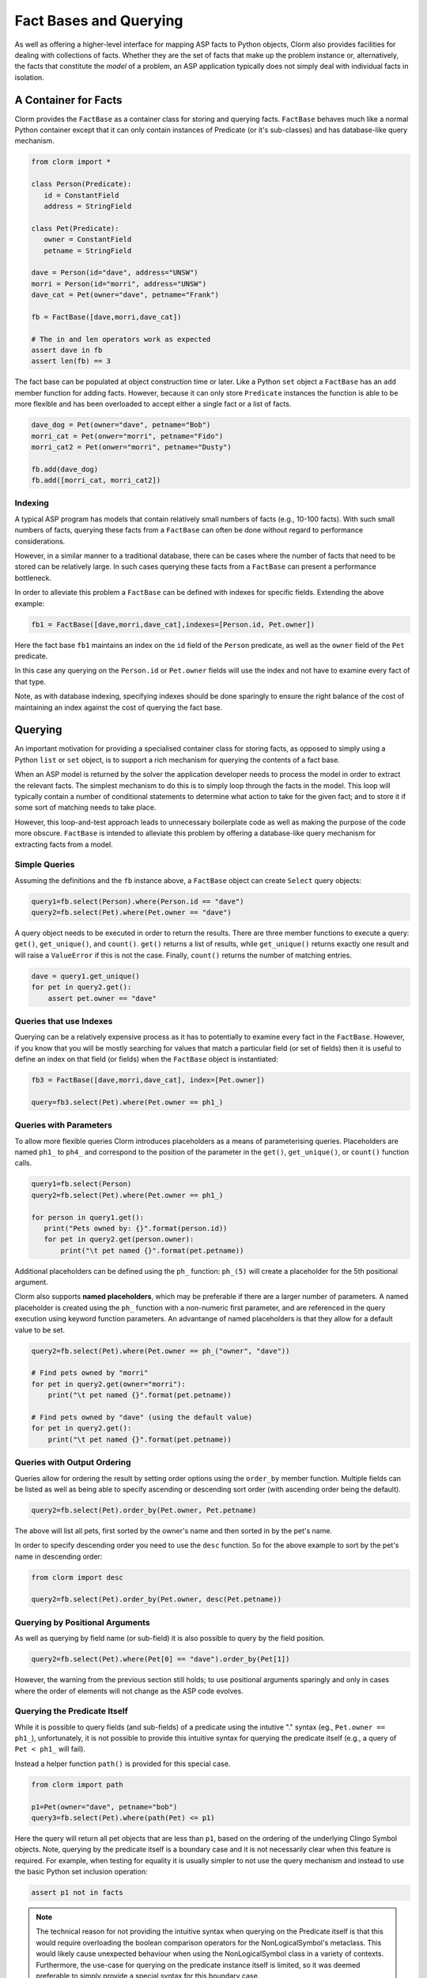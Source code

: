 Fact Bases and Querying
=======================

As well as offering a higher-level interface for mapping ASP facts to Python
objects, Clorm also provides facilities for dealing with collections of facts.
Whether they are the set of facts that make up the problem instance or,
alternatively, the facts that constitute the *model* of a problem, an ASP
application typically does not simply deal with individual facts in isolation.

A Container for Facts
---------------------

Clorm provides the ``FactBase`` as a container class for storing and querying
facts. ``FactBase`` behaves much like a normal Python container except that it
can only contain instances of Predicate (or it's sub-classes) and has
database-like query mechanism.

.. code-block:: python

   from clorm import *

   class Person(Predicate):
      id = ConstantField
      address = StringField

   class Pet(Predicate):
      owner = ConstantField
      petname = StringField

   dave = Person(id="dave", address="UNSW")
   morri = Person(id="morri", address="UNSW")
   dave_cat = Pet(owner="dave", petname="Frank")

   fb = FactBase([dave,morri,dave_cat])

   # The in and len operators work as expected
   assert dave in fb
   assert len(fb) == 3

The fact base can be populated at object construction time or later. Like a
Python ``set`` object a ``FactBase`` has an ``add`` member function for adding
facts. However, because it can only store ``Predicate`` instances the function
is able to be more flexible and has been overloaded to accept either a single
fact or a list of facts.

.. code-block:: python

   dave_dog = Pet(owner="dave", petname="Bob")
   morri_cat = Pet(onwer="morri", petname="Fido")
   morri_cat2 = Pet(onwer="morri", petname="Dusty")

   fb.add(dave_dog)
   fb.add([morri_cat, morri_cat2])

Indexing
^^^^^^^^

A typical ASP program has models that contain relatively small numbers of facts
(e.g., 10-100 facts). With such small numbers of facts, querying these facts
from a ``FactBase`` can often be done without regard to performance
considerations.

However, in a similar manner to a traditional database, there can be cases where
the number of facts that need to be stored can be relatively large. In such
cases querying these facts from a ``FactBase`` can present a performance
bottleneck.

In order to alleviate this problem a ``FactBase`` can be defined with indexes
for specific fields. Extending the above example:

.. code-block:: python

   fb1 = FactBase([dave,morri,dave_cat],indexes=[Person.id, Pet.owner])

Here the fact base ``fb1`` maintains an index on the ``id`` field of the
``Person`` predicate, as well as the ``owner`` field of the ``Pet`` predicate.

In this case any querying on the ``Person.id`` or ``Pet.owner`` fields will use
the index and not have to examine every fact of that type.

Note, as with database indexing, specifying indexes should be done sparingly to
ensure the right balance of the cost of maintaining an index against the cost of
querying the fact base.


Querying
--------

An important motivation for providing a specialised container class for storing
facts, as opposed to simply using a Python ``list`` or ``set`` object, is to
support a rich mechanism for querying the contents of a fact base.

When an ASP model is returned by the solver the application developer needs to
process the model in order to extract the relevant facts. The simplest mechanism
to do this is to simply loop through the facts in the model. This loop will
typically contain a number of conditional statements to determine what action to
take for the given fact; and to store it if some sort of matching needs to take
place.

However, this loop-and-test approach leads to unnecessary boilerplate code as
well as making the purpose of the code more obscure. ``FactBase`` is intended to
alleviate this problem by offering a database-like query mechanism for
extracting facts from a model.

Simple Queries
^^^^^^^^^^^^^^

Assuming the definitions and the ``fb`` instance above, a ``FactBase`` object
can create ``Select`` query objects:

.. code-block:: python

       query1=fb.select(Person).where(Person.id == "dave")
       query2=fb.select(Pet).where(Pet.owner == "dave")

A query object needs to be executed in order to return the results. There are
three member functions to execute a query: ``get()``, ``get_unique()``, and
``count()``. ``get()`` returns a list of results, while ``get_unique()`` returns
exactly one result and will raise a ``ValueError`` if this is not the
case. Finally, ``count()`` returns the number of matching entries.

.. code-block:: python

       dave = query1.get_unique()
       for pet in query2.get():
           assert pet.owner == "dave"

Queries that use Indexes
^^^^^^^^^^^^^^^^^^^^^^^^

Querying can be a relatively expensive process as it has to potentially to
examine every fact in the ``FactBase``. However, if you know that you will be
mostly searching for values that match a particular field (or set of fields)
then it is useful to define an index on that field (or fields) when the
``FactBase`` object is instantiated:

.. code-block:: python

   fb3 = FactBase([dave,morri,dave_cat], index=[Pet.owner])

   query=fb3.select(Pet).where(Pet.owner == ph1_)


Queries with Parameters
^^^^^^^^^^^^^^^^^^^^^^^

To allow more flexible queries Clorm introduces placeholders as a means of
parameterising queries. Placeholders are named ``ph1_`` to ``ph4_`` and
correspond to the position of the parameter in the ``get()``, ``get_unique()``,
or ``count()`` function calls.

.. code-block:: python

       query1=fb.select(Person)
       query2=fb.select(Pet).where(Pet.owner == ph1_)

       for person in query1.get():
          print("Pets owned by: {}".format(person.id))
          for pet in query2.get(person.owner):
	      print("\t pet named {}".format(pet.petname))


Additional placeholders can be defined using the ``ph_`` function:
``ph_(5)`` will create a placeholder for the 5th positional argument.

Clorm also supports **named placeholders**, which may be preferable if there are
a larger number of parameters. A named placeholder is created using the ``ph_``
function with a non-numeric first parameter, and are referenced in the query
execution using keyword function parameters. An advantange of named
placeholders is that they allow for a default value to be set.

.. code-block:: python

   query2=fb.select(Pet).where(Pet.owner == ph_("owner", "dave"))

   # Find pets owned by "morri"
   for pet in query2.get(owner="morri"):
       print("\t pet named {}".format(pet.petname))

   # Find pets owned by "dave" (using the default value)
   for pet in query2.get():
       print("\t pet named {}".format(pet.petname))


Queries with Output Ordering
^^^^^^^^^^^^^^^^^^^^^^^^^^^^

Queries allow for ordering the result by setting order options using the
``order_by`` member function. Multiple fields can be listed as well as being
able to specify ascending or descending sort order (with ascending order being
the default).

.. code-block:: python

       query2=fb.select(Pet).order_by(Pet.owner, Pet.petname)

The above will list all pets, first sorted by the owner's name and then sorted in
by the pet's name.

In order to specify descending order you need to use the ``desc`` function. So
for the above example to sort by the pet's name in descending order:

.. code-block:: python

	from clorm import desc

	query2=fb.select(Pet).order_by(Pet.owner, desc(Pet.petname))


Querying by Positional Arguments
^^^^^^^^^^^^^^^^^^^^^^^^^^^^^^^^

As well as querying by field name (or sub-field) it is also possible to query by
the field position.

.. code-block:: python

       query2=fb.select(Pet).where(Pet[0] == "dave").order_by(Pet[1])

However, the warning from the previous section still holds; to use positional
arguments sparingly and only in cases where the order of elements will not
change as the ASP code evolves.

Querying the Predicate Itself
^^^^^^^^^^^^^^^^^^^^^^^^^^^^^

While it is possible to query fields (and sub-fields) of a predicate using the
intutive "." syntax (eg., ``Pet.owner == ph1_``), unfortunately, it is not
possible to provide this intuitive syntax for querying the predicate itself
(e.g., a query of ``Pet < ph1_`` will fail).

Instead a helper function ``path()`` is provided for this special case.

.. code-block:: python

       from clorm import path

       p1=Pet(owner="dave", petname="bob")
       query3=fb.select(Pet).where(path(Pet) <= p1)

Here the query will return all pet objects that are less than ``p1``, based on
the ordering of the underlying Clingo Symbol objects. Note, querying by the
predicate itself is a boundary case and it is not necessarily clear when this
feature is required. For example, when testing for equality it is usually
simpler to not use the query mechanism and instead to use the basic Python set
inclusion operation:

.. code-block:: python

   assert p1 not in facts

.. note::

   The technical reason for not providing the intuitive syntax when querying on
   the Predicate itself is that this would require overloading the boolean
   comparison operators for the NonLogicalSymbol's metaclass. This would likely
   cause unexpected behaviour when using the NonLogicalSymbol class in a variety
   of contexts. Furthermore, the use-case for querying on the predicate instance
   itself is limited, so it was deemed preferable to simply provide a special
   syntax for this boundary case.


Complex Query Expressions and Indexing
^^^^^^^^^^^^^^^^^^^^^^^^^^^^^^^^^^^^^^

So far we have seen Clorm's supports for queiries with simple where clauses,
such as:

.. code-block:: python

   query=fb.select(Pet).where(Pet.owner == "dave")

or with a single placeholder:

.. code-block:: python

   query=facts.select(Pet).where(Pet.owner == ph1_)

However, more complex queries can be specified, including with multiple
placehoders. Firstly, a ``where`` clause can consist of a comma seperated list
of clauses, which are treated as a conjunction:

.. code-block:: python

       query1=fb.select(Pet).where(Pet.name == _ph1, Pet.owner == _ph2)

       # Count facts for pets named "Fido" with owner "morri"
       assert query1.count("Fido","morri")) == 1

It is also possible to specify arbitrarily complex queries using the Clorm
supplied ``and_``, ``or_``, and ``not_`` constructs.

.. code-block:: python

       # Find the Person with id "dave" or with address "UNSW"
       query1=fb.select(Person).where(or_(Person.id == "dave",
                                          Person.address == "UNSW"))

       # Count facts for people with id "dave" or address "UNSW"
       assert query1.count() == 2

Here when ``query1`` is execute it will counts the number of people who are
either ``"dave""`` or based at ``"UNSW"``. Based on the earlier created fact
base ``fb1`` both the "dave" and "morri" person facts match this criteria.

.. note::

   *Limitations*. Clorm has some current implementation limitations when it
   comes to complex queries and indexing. Currently, if complex query contains
   multiple fields, and those fields are indexed, Clorm is only able to use the
   index of the first field in the query. This is an implementation, rather than
   a design, limitation and could be improved if there is a genuine need.

Functors and Lambdas
^^^^^^^^^^^^^^^^^^^^

Finally, it should be noted that the specification of a ``where`` clause is in
reality a mechanism for generating functors. Therefore, instead of using the
intuitive field syntax, it is possible to simply provide a function or lambda
statement instead. The signature of such a function requires at least a single
argument corresponding to the fact object and must return ``True`` if that fact
matches the search criteria and ``False`` otherwise. If the ``get()`` member
function is called with additional parameters then these parameters will also be
passed to the ``where`` function.

For example to find a specific owner from the set of pet facts, the following
two queries will generate the same results.


.. code-block:: python

       query1=facts.select(Pet).where(Pet.owner == ph1_)
       query2=facts.select(Pet).where(lambda x, o: x.owner == o))

       results1 = list(query1.get("dave"))
       results2 = list(query2.get("dave"))

However, while both these queries do generate the same result they are not
equivalent in behaviour. In particular, the Clorm generated functor has a
structure that the system is able to analyse and can therefore take advantage of
any indexed fields to improve query efficiency.

In contrast, there is no simple mechanism to analyse the internal make up of a
lambda statement or function. Consequently in these latter cases the query would
have to examine every fact in the fact base, of that predicate type, and test
the function against that fact. In a large fact base this could result in a
significant performance penalty. Hence it is usually preferable to use the Clorm
generated clauses where possible.
